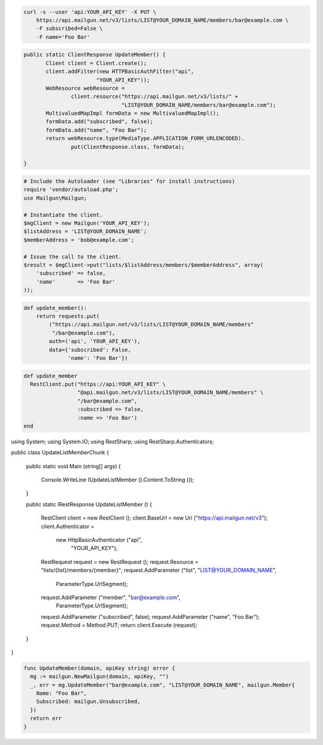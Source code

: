 
.. code-block:: bash

    curl -s --user 'api:YOUR_API_KEY' -X PUT \
	https://api.mailgun.net/v3/lists/LIST@YOUR_DOMAIN_NAME/members/bar@example.com \
	-F subscribed=False \
	-F name='Foo Bar'

.. code-block:: java

 public static ClientResponse UpdateMember() {
 	Client client = Client.create();
 	client.addFilter(new HTTPBasicAuthFilter("api",
 			"YOUR_API_KEY"));
 	WebResource webResource =
 		client.resource("https://api.mailgun.net/v3/lists/" +
 				"LIST@YOUR_DOMAIN_NAME/members/bar@example.com");
 	MultivaluedMapImpl formData = new MultivaluedMapImpl();
 	formData.add("subscribed", false);
 	formData.add("name", "Foo Bar");
 	return webResource.type(MediaType.APPLICATION_FORM_URLENCODED).
 		put(ClientResponse.class, formData);

 }

.. code-block:: php

  # Include the Autoloader (see "Libraries" for install instructions)
  require 'vendor/autoload.php';
  use Mailgun\Mailgun;

  # Instantiate the client.
  $mgClient = new Mailgun('YOUR_API_KEY');
  $listAddress = 'LIST@YOUR_DOMAIN_NAME';
  $memberAddress = 'bob@example.com';

  # Issue the call to the client.
  $result = $mgClient->put("lists/$listAddress/members/$memberAddress", array(
      'subscribed' => false,
      'name'       => 'Foo Bar'
  ));

.. code-block:: py

 def update_member():
     return requests.put(
         ("https://api.mailgun.net/v3/lists/LIST@YOUR_DOMAIN_NAME/members"
          "/bar@example.com"),
         auth=('api', 'YOUR_API_KEY'),
         data={'subscribed': False,
               'name': 'Foo Bar'})

.. code-block:: rb

 def update_member
   RestClient.put("https://api:YOUR_API_KEY" \
                  "@api.mailgun.net/v3/lists/LIST@YOUR_DOMAIN_NAME/members" \
                  "/bar@example.com",
                  :subscribed => false,
                  :name => 'Foo Bar')
 end

.. code-block:: csharp

using System;
using System.IO;
using RestSharp;
using RestSharp.Authenticators;

public class UpdateListMemberChunk
{

    public static void Main (string[] args)
    {
        Console.WriteLine (UpdateListMember ().Content.ToString ());
    }

    public static IRestResponse UpdateListMember ()
    {
        RestClient client = new RestClient ();
        client.BaseUrl = new Uri ("https://api.mailgun.net/v3");
        client.Authenticator =
            new HttpBasicAuthenticator ("api",
                                        "YOUR_API_KEY");
        RestRequest request = new RestRequest ();
        request.Resource = "lists/{list}/members/{member}";
        request.AddParameter ("list", "LIST@YOUR_DOMAIN_NAME",
                              ParameterType.UrlSegment);
        request.AddParameter ("member", "bar@example.com",
                              ParameterType.UrlSegment);
        request.AddParameter ("subscribed", false);
        request.AddParameter ("name", "Foo Bar");
        request.Method = Method.PUT;
        return client.Execute (request);
    }

}

.. code-block:: go

 func UpdateMember(domain, apiKey string) error {
   mg := mailgun.NewMailgun(domain, apiKey, "")
   _, err = mg.UpdateMember("bar@example.com", "LIST@YOUR_DOMAIN_NAME", mailgun.Member{
     Name: "Foo Bar",
     Subscribed: mailgun.Unsubscribed,
   })
   return err
 }
